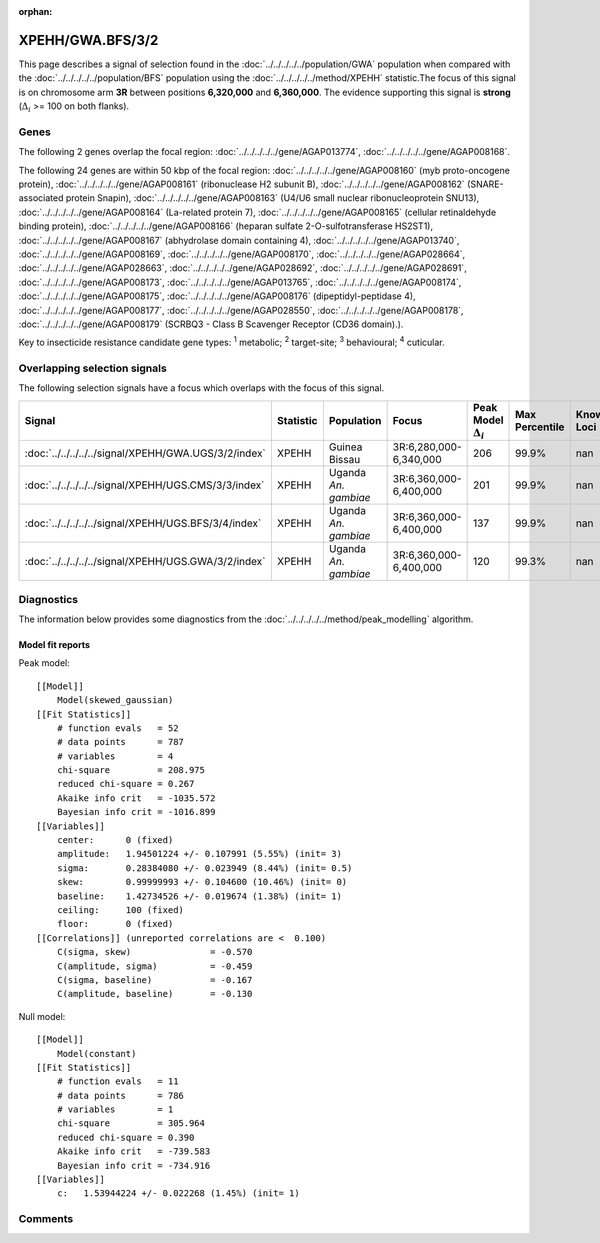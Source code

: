 :orphan:




XPEHH/GWA.BFS/3/2
=================

This page describes a signal of selection found in the
:doc:`../../../../../population/GWA` population
when compared with the :doc:`../../../../../population/BFS` population
using the :doc:`../../../../../method/XPEHH` statistic.The focus of this signal is on chromosome arm
**3R** between positions **6,320,000** and
**6,360,000**.
The evidence supporting this signal is
**strong** (:math:`\Delta_{i}` >= 100 on both flanks).





.. raw:: html
    :file: peak_location.html

.. raw:: html

    <div class='bokeh-figure figure'><p class='caption'>
    <strong>Signal location</strong>. Blue markers show the values of the selection statistic.
    The dashed black line shows the fitted peak model. The shaded red area shows the focus of the
    selection signal. The shaded blue area shows the genomic region in linkage with the
    selection event. Use the mouse wheel or the controls at the top right of the plot to zoom
    in, and hover over genes to see gene names and descriptions.
    </p></div>

Genes
-----


The following 2 genes overlap the focal region: :doc:`../../../../../gene/AGAP013774`,  :doc:`../../../../../gene/AGAP008168`.



The following 24 genes are within 50 kbp of the focal
region: :doc:`../../../../../gene/AGAP008160` (myb proto-oncogene protein),  :doc:`../../../../../gene/AGAP008161` (ribonuclease H2 subunit B),  :doc:`../../../../../gene/AGAP008162` (SNARE-associated protein Snapin),  :doc:`../../../../../gene/AGAP008163` (U4/U6 small nuclear ribonucleoprotein SNU13),  :doc:`../../../../../gene/AGAP008164` (La-related protein 7),  :doc:`../../../../../gene/AGAP008165` (cellular retinaldehyde binding protein),  :doc:`../../../../../gene/AGAP008166` (heparan sulfate 2-O-sulfotransferase HS2ST1),  :doc:`../../../../../gene/AGAP008167` (abhydrolase domain containing 4),  :doc:`../../../../../gene/AGAP013740`,  :doc:`../../../../../gene/AGAP008169`,  :doc:`../../../../../gene/AGAP008170`,  :doc:`../../../../../gene/AGAP028664`,  :doc:`../../../../../gene/AGAP028663`,  :doc:`../../../../../gene/AGAP028692`,  :doc:`../../../../../gene/AGAP028691`,  :doc:`../../../../../gene/AGAP008173`,  :doc:`../../../../../gene/AGAP013765`,  :doc:`../../../../../gene/AGAP008174`,  :doc:`../../../../../gene/AGAP008175`,  :doc:`../../../../../gene/AGAP008176` (dipeptidyl-peptidase 4),  :doc:`../../../../../gene/AGAP008177`,  :doc:`../../../../../gene/AGAP028550`,  :doc:`../../../../../gene/AGAP008178`,  :doc:`../../../../../gene/AGAP008179` (SCRBQ3 - Class B Scavenger Receptor (CD36 domain).).


Key to insecticide resistance candidate gene types: :sup:`1` metabolic;
:sup:`2` target-site; :sup:`3` behavioural; :sup:`4` cuticular.

Overlapping selection signals
-----------------------------

The following selection signals have a focus which overlaps with the
focus of this signal.

.. cssclass:: table-hover
.. list-table::
    :widths: auto
    :header-rows: 1

    * - Signal
      - Statistic
      - Population
      - Focus
      - Peak Model :math:`\Delta_{i}`
      - Max Percentile
      - Known Loci
    * - :doc:`../../../../../signal/XPEHH/GWA.UGS/3/2/index`
      - XPEHH
      - Guinea Bissau
      - 3R:6,280,000-6,340,000
      - 206
      - 99.9%
      - nan
    * - :doc:`../../../../../signal/XPEHH/UGS.CMS/3/3/index`
      - XPEHH
      - Uganda *An. gambiae*
      - 3R:6,360,000-6,400,000
      - 201
      - 99.9%
      - nan
    * - :doc:`../../../../../signal/XPEHH/UGS.BFS/3/4/index`
      - XPEHH
      - Uganda *An. gambiae*
      - 3R:6,360,000-6,400,000
      - 137
      - 99.9%
      - nan
    * - :doc:`../../../../../signal/XPEHH/UGS.GWA/3/2/index`
      - XPEHH
      - Uganda *An. gambiae*
      - 3R:6,360,000-6,400,000
      - 120
      - 99.3%
      - nan
    




Diagnostics
-----------

The information below provides some diagnostics from the
:doc:`../../../../../method/peak_modelling` algorithm.

.. raw:: html

    <div class="figure">
    <img src="../../../../../_static/data/signal/XPEHH/GWA.BFS/3/2/peak_finding.png"/>
    <p class="caption"><strong>Selection signal in context</strong>. @@TODO</p>
    </div>

.. raw:: html

    <div class="figure">
    <img src="../../../../../_static/data/signal/XPEHH/GWA.BFS/3/2/peak_targetting.png"/>
    <p class="caption"><strong>Peak targetting</strong>. @@TODO</p>
    </div>

.. raw:: html

    <div class="figure">
    <img src="../../../../../_static/data/signal/XPEHH/GWA.BFS/3/2/peak_fit.png"/>
    <p class="caption"><strong>Peak fitting diagnostics</strong>. @@TODO</p>
    </div>

Model fit reports
~~~~~~~~~~~~~~~~~

Peak model::

    [[Model]]
        Model(skewed_gaussian)
    [[Fit Statistics]]
        # function evals   = 52
        # data points      = 787
        # variables        = 4
        chi-square         = 208.975
        reduced chi-square = 0.267
        Akaike info crit   = -1035.572
        Bayesian info crit = -1016.899
    [[Variables]]
        center:      0 (fixed)
        amplitude:   1.94501224 +/- 0.107991 (5.55%) (init= 3)
        sigma:       0.28384080 +/- 0.023949 (8.44%) (init= 0.5)
        skew:        0.99999993 +/- 0.104600 (10.46%) (init= 0)
        baseline:    1.42734526 +/- 0.019674 (1.38%) (init= 1)
        ceiling:     100 (fixed)
        floor:       0 (fixed)
    [[Correlations]] (unreported correlations are <  0.100)
        C(sigma, skew)               = -0.570 
        C(amplitude, sigma)          = -0.459 
        C(sigma, baseline)           = -0.167 
        C(amplitude, baseline)       = -0.130 


Null model::

    [[Model]]
        Model(constant)
    [[Fit Statistics]]
        # function evals   = 11
        # data points      = 786
        # variables        = 1
        chi-square         = 305.964
        reduced chi-square = 0.390
        Akaike info crit   = -739.583
        Bayesian info crit = -734.916
    [[Variables]]
        c:   1.53944224 +/- 0.022268 (1.45%) (init= 1)



Comments
--------


.. raw:: html

    <div id="disqus_thread"></div>
    <script>
    
    (function() { // DON'T EDIT BELOW THIS LINE
    var d = document, s = d.createElement('script');
    s.src = 'https://agam-selection-atlas.disqus.com/embed.js';
    s.setAttribute('data-timestamp', +new Date());
    (d.head || d.body).appendChild(s);
    })();
    </script>
    <noscript>Please enable JavaScript to view the <a href="https://disqus.com/?ref_noscript">comments.</a></noscript>


